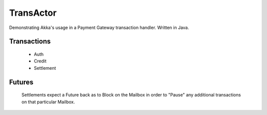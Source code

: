 ==========
TransActor
==========

Demonstrating Akka's usage in a Payment Gateway transaction handler.
Written in Java. 

Transactions
------------
 - Auth 
 - Credit
 - Settlement

Futures
--------
 Settlements expect a Future back as to Block on the Mailbox in order to "Pause" any additional transactions on that particular Mailbox.
